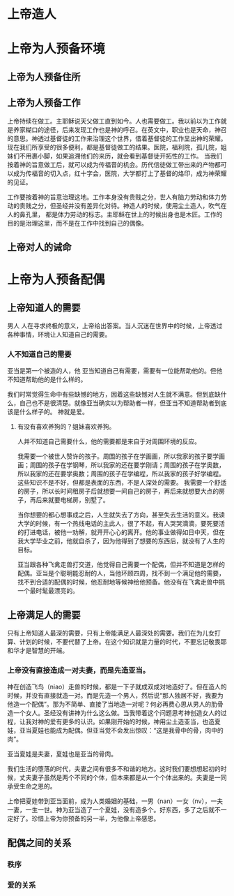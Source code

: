 * 上帝造人
* 上帝为人预备环境

** 上帝为人预备住所
** 上帝为人预备工作
上帝持续在做工。主耶稣说天父做工直到如今。人也需要做工。我以前以为工作就是养家糊口的途径，后来发现工作也是神的呼召。在英文中，职业也是天命，神召的意思。神透过基督徒的工作来治理这个世界，借着基督徒的工作显出神的荣耀。现在我们所享受的很多便利，都是基督徒做工的结果。医院，福利院，孤儿院，姐妹们不用裹小脚，如果追溯他们的来历，就会看到基督徒开拓性的工作。
当我们按着神的旨意做工后，就可以成为传福音的机会。历代信徒做工带出来的产物都可以成为传福音的切入点，红十字会，医院，大学都打上了基督的烙印，成为神荣耀的见证。

工作要按着神的旨意治理这地。工作本身没有贵贱之分，世人有脑力劳动和体力劳动的贵贱之分，但圣经并没有差异化对待。神造人的时候，使用尘土造人，吹气在人的鼻孔里， 都是体力劳动的标志。主耶稣在世上的时候出身也是木匠。工作的目的是治理这里，而不是在工作中找到自己的偶像。
** 上帝对人的诫命
   
* 上帝为人预备配偶

** 上帝知道人的需要
男人
人在寻求终极的意义，上帝给出答案。当人沉迷在世界中的时候，上帝透过各种事情，环境让人知道自己的需要。
*** 人不知道自己的需要
 亚当是第一个被造的人，他
亚当知道自己有需要，需要有一位能帮助他的。但他不知道帮助他的是什么样的。

我们时常觉得生命中有些缺憾的地方，因着这些缺憾对人生就不满意。但到底缺什么，自己也不是很清楚。就像亚当确实以为帮助者一样，但亚当不知道帮助者到底该是什么样子的。
 神就是爱。
**** 有没有喜欢养狗的？姐妹喜欢养狗。
人并不知道自己需要什么，他的需要都是来自于对周围环境的反应。

我需要一个被世人赞许的孩子。周围的孩子在学画画，所以我家的孩子要学画画；周围的孩子在学钢琴，所以我家的还在要学刚请；周围的孩子在学奥数，所以我家的还在要学奥数；周围的孩子在学编程，所以我家的孩子好学编程。这些知识不是不好，但都是表面的东西，不是人深处的需要。
我需要一个舒适的房子，所以长时间租房子后就想要一间自己的房子，再后来就想要大点的房子，再后来就要电梯房，别墅了。

当你想要的都心想事成之后，人生就失去了方向，甚至失去生活的意义。我读大学的时候，有一个热线电话的主此人，很了不起，有人哭哭滴滴，要死要活的打进电话，被他一劝解，就开开心心的离开。他的事业做得如日中天，但在我大学毕业之前，他就自杀了，因为他得到了想要的东西后，就没有了人生的目标。

亚当跟各种飞禽走兽打交道，他觉得自己需要一个配偶，但并不知道是怎样的配偶。亚当是个聪明能忍耐的人，当他环顾四周，找不到一个满足他的需要，找不到合适的配偶的时候，他忍耐地等候神给他预备。他没有在飞禽走兽中挑一个最时髦最漂亮的。
** 上帝满足人的需要

只有上帝知道人最深的需要，只有上帝能满足人最深处的需要。我们在为儿女打算、计划的时候，不要代替了上帝。在这个知识就是力量的时代，不要忘记敬畏耶和华才是智慧的开端。
*** 上帝没有直接造成一对夫妻，而是先造亚当。
    神在创造飞鸟（niao）走兽的时候，都是一下子就成双成对地造好了。但在造人的时候，并没有直接就造一对。而是先造一个男人，然后说“那人独居不好，我要为他造一个配偶”。那为不简单、直接了当地造一对呢？何必再费心思从男人的肋骨造一个女人。圣经没有讲神为什么这么做。当我带着这个问题思考神创造女人的过程，让我对神的爱有更多的认识。如果刚开始的时候，神用尘土造亚当，也造夏娃，亚当夏娃也能成为配偶。但亚当觉不会发出惊叹：“这是我骨中的骨，肉中的肉”。

亚当夏娃是夫妻，夏娃也是亚当的骨肉。
    
我们生活的堕落的时代，夫妻之间有很多不和谐的地方。这时我们要想想起初的时候，丈夫妻子虽然是两个不同的个体，但本来都是从一个个体出来的。夫妻是一同承受生命之恩的。

上帝把夏娃带到亚当面前，成为人类婚姻的基础，一男（nan）一女（nv），一夫一妻，一生一世。神为亚当造了一个夏娃，没有造多个。好东西，多了之后就不一定好了。珍惜上帝为你预备的另一半，为他像上帝感恩。
    
** 配偶之间的关系
*** 秩序
*** 爱的关系
